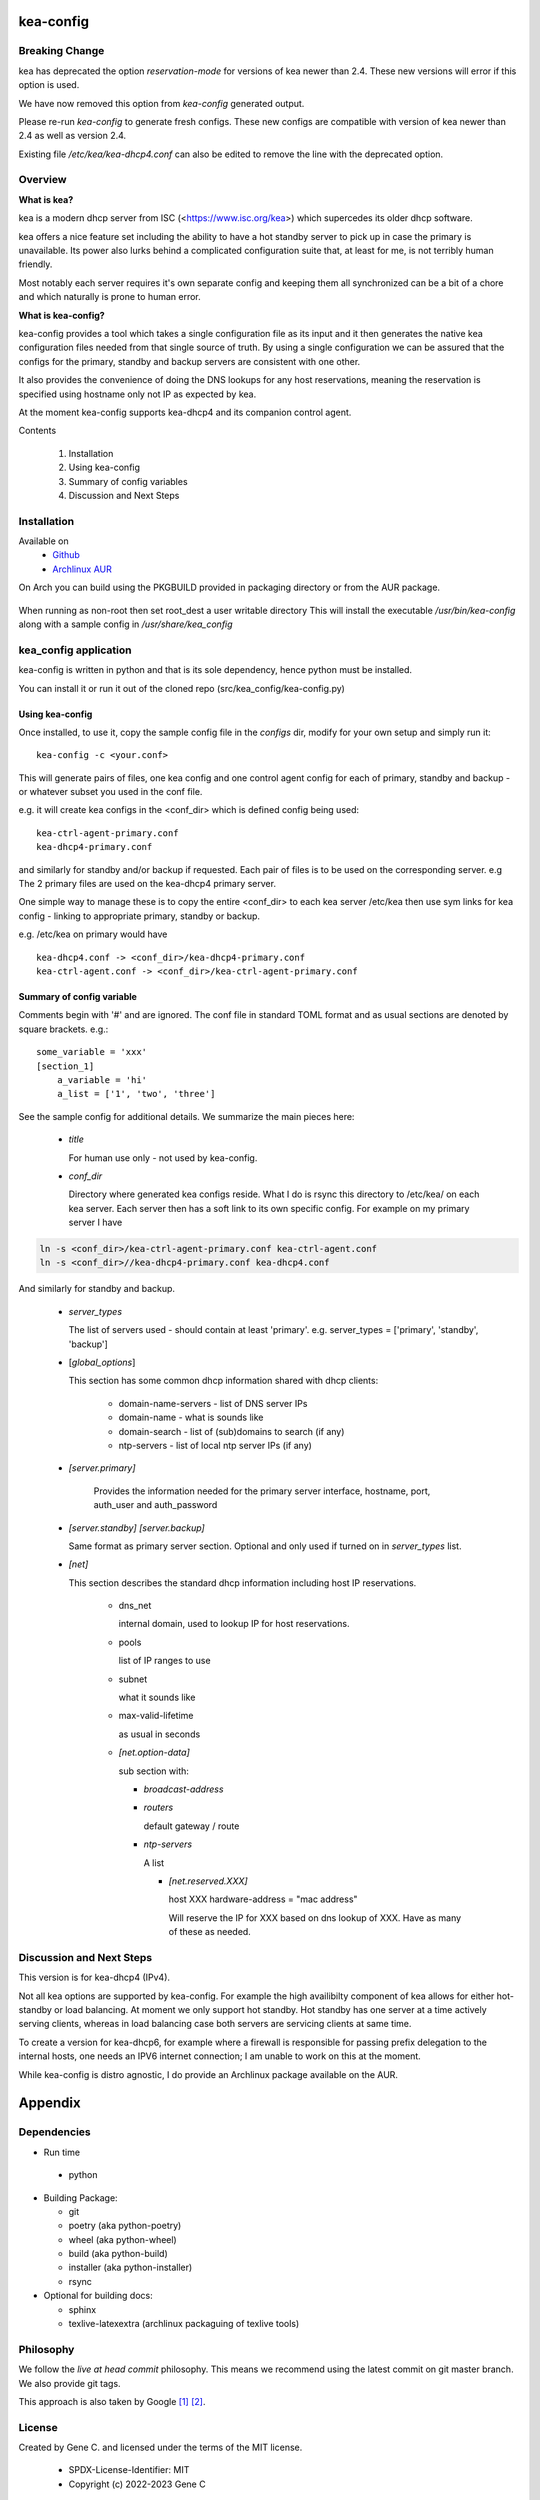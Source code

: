 .. SPDX-License-Identifier: MIT

##########
kea-config
##########

Breaking Change
===============

kea has deprecated the option *reservation-mode* for versions of kea newer than 2.4.
These new versions will error if this option is used.

We have now removed this option from *kea-config* generated output. 

Please re-run *kea-config* to generate fresh configs. These new configs are compatible 
with version of kea newer than 2.4 as well as version 2.4.

Existing file */etc/kea/kea-dhcp4.conf* can also be edited to remove the line with the
deprecated option.

Overview
========

**What is kea?**

kea is a modern dhcp server from ISC (<https://www.isc.org/kea>) which supercedes its older
dhcp software. 

kea offers a nice feature set including the ability to have a hot standby server to pick up 
in case the primary is unavailable.
Its power also lurks behind a complicated configuration suite that, at least for me, is not 
terribly human friendly. 

Most notably each server requires it's own separate config and keeping them all 
synchronized can be a bit of a chore and which naturally is prone to human error.

**What is kea-config?**

kea-config provides a tool which takes a single configuration file as its input and 
it then generates the native kea configuration files needed from that single source of truth. 
By using a single configuration we can be assured that
the configs for the primary, standby and backup servers are consistent with one other.

It also provides the convenience of doing the DNS lookups for any host reservations, meaning 
the reservation is specified using hostname only not IP as expected by kea.

At the moment kea-config supports kea-dhcp4 and its companion control agent.

Contents

    1. Installation 
    2. Using kea-config
    3. Summary of config variables
    4. Discussion and Next Steps

Installation  
============

Available on
 * `Github`_
 * `Archlinux AUR`_

On Arch you can build using the PKGBUILD provided in packaging directory or from the AUR package.

 .. code-block:: bash
    :caption: Manual Install

        rm -f dist/*
        /usr/bin/python -m build --wheel --no-isolation
        root_dest="/"
        ./scripts/do-install $root_dest

When running as non-root then set root\_dest a user writable directory
This will install the executable */usr/bin/kea-config* along with a
sample config in */usr/share/kea_config*

kea_config application
======================

kea-config is written in python and that is its sole dependency, hence python must be installed.

You can install it or run it out of the cloned repo (src/kea_config/kea-config.py)

Using kea-config 
----------------

Once installed, to use it, copy the sample config file in the *configs* dir, modify 
for your own setup and simply run it::

    kea-config -c <your.conf>

This will generate pairs of files, one kea config and one control agent config for each
of primary, standby and backup - or whatever subset you used in the conf file. 
    
e.g. it will create kea configs in the <conf_dir> which is defined config being used::

        kea-ctrl-agent-primary.conf
        kea-dhcp4-primary.conf

and similarly for standby and/or backup if requested. Each pair of files is to be used
on the corresponding server. e.g The 2 primary files are used on the kea-dhcp4 primary server.

One simple way to manage these is to copy the entire <conf_dir> to each kea server /etc/kea
then use sym links for kea config - linking to appropriate primary, standby or backup.

e.g. /etc/kea on primary would have ::

        kea-dhcp4.conf -> <conf_dir>/kea-dhcp4-primary.conf
        kea-ctrl-agent.conf -> <conf_dir>/kea-ctrl-agent-primary.conf


Summary of config variable
--------------------------

Comments begin with '#' and are ignored.
The conf file in standard TOML format and as usual sections are 
denoted by square brackets.
e.g.::

        some_variable = 'xxx'
        [section_1]
            a_variable = 'hi'
            a_list = ['1', 'two', 'three']

See the sample config for additional details. We summarize the main pieces here:

 * *title*

   For human use only - not used by kea-config.

 * *conf_dir*

   Directory where generated kea configs reside. What I do is rsync this directory to
   /etc/kea/ on each kea server. Each server then has a soft link to its own specific config.
   For example on my primary server I have

.. code:: bash

     ln -s <conf_dir>/kea-ctrl-agent-primary.conf kea-ctrl-agent.conf
     ln -s <conf_dir>//kea-dhcp4-primary.conf kea-dhcp4.conf

And similarly for standby and backup. 

 * *server_types*

   The list of servers used - should contain at least 'primary'. 
   e.g. server_types = ['primary',  'standby', 'backup']

 * [*global_options*]

   This section has some common dhcp information shared with dhcp clients:

        * domain-name-servers - list of DNS server IPs 
        * domain-name - what is sounds like
        * domain-search - list of (sub)domains to search (if any)
        * ntp-servers - list of local ntp server IPs (if any)

 * *[server.primary]* 

    Provides the information needed for the primary server
    interface, hostname, port, auth_user and auth_password

 * *[server.standby]* *[server.backup]*

   Same format as primary server section. Optional and only used if turned on in *server_types* list.

 * *[net]*

   This section describes the standard dhcp information including host IP reservations. 

    * dns_net

      internal domain, used to lookup IP for host reservations.

    * pools 

      list of IP ranges to use

    * subnet 
      
      what it sounds like

    * max-valid-lifetime 

      as usual in seconds 

    * *[net.option-data]*

      sub section with:

      - *broadcast-address*

      - *routers*
        
        default gateway / route

      - *ntp-servers*

        A list

        * *[net.reserved.XXX]*

          host XXX 
          hardware-address = "mac address" 

          Will reserve the IP for XXX based on dns lookup of XXX.
          Have as many of these as needed.


Discussion and Next Steps
=========================

This version is for kea-dhcp4 (IPv4).

Not all kea options are supported by kea-config. For example the high availibilty component of kea
allows for either hot-standby or load balancing. At moment we only support hot standby. 
Hot standby has one server at a time actively serving clients, whereas in load balancing case
both servers are servicing clients at same time.

To create a version for kea-dhcp6, for example where a firewall is responsible for passing 
prefix delegation to the internal hosts, one needs an IPV6 internet connection; I am unable 
to work on this at the moment.

While kea-config is distro agnostic, I do provide an Archlinux package available on the AUR.

########
Appendix
########

Dependencies
============

* Run time

 * python       

* Building Package:

  * git
  * poetry          (aka python-poetry)
  * wheel           (aka python-wheel)
  * build           (aka python-build)
  * installer       (aka python-installer)
  * rsync

* Optional for building docs:

  * sphinx
  * texlive-latexextra  (archlinux packaguing of texlive tools)

Philosophy
==========

We follow the *live at head commit* philosophy. This means we recommend using the
latest commit on git master branch. We also provide git tags.

This approach is also taken by Google [1]_ [2]_.


License
=======

Created by Gene C. and licensed under the terms of the MIT license.

 * SPDX-License-Identifier: MIT
 * Copyright (c) 2022-2023 Gene C

.. _Github: https://github.com/gene-git/kea_config
.. _Archlinux AUR: https://aur.archlinux.org/packages/kea_config

.. [1] https://github.com/google/googletest
.. [2] https://abseil.io/about/philosophy#upgrade-support

